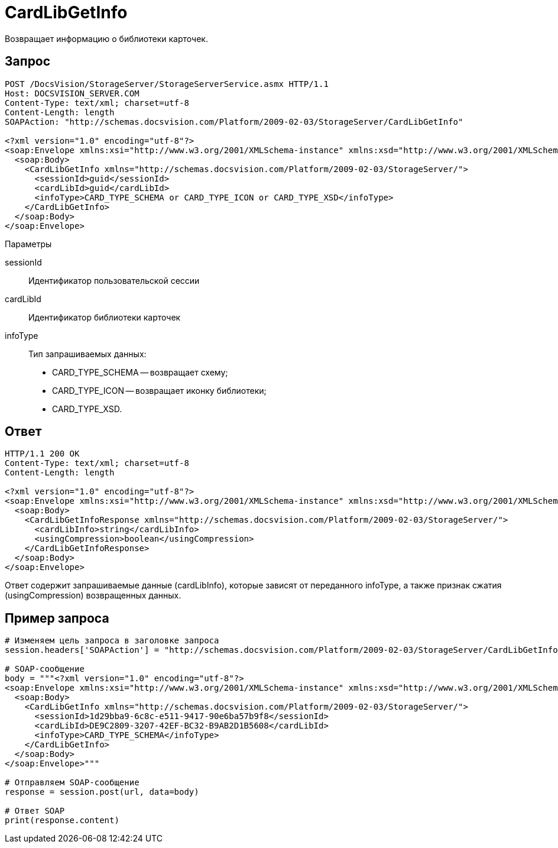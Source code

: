 = CardLibGetInfo

Возвращает информацию о библиотеки карточек.

== Запрос

[source,charp]
----
POST /DocsVision/StorageServer/StorageServerService.asmx HTTP/1.1
Host: DOCSVISION_SERVER.COM
Content-Type: text/xml; charset=utf-8
Content-Length: length
SOAPAction: "http://schemas.docsvision.com/Platform/2009-02-03/StorageServer/CardLibGetInfo"

<?xml version="1.0" encoding="utf-8"?>
<soap:Envelope xmlns:xsi="http://www.w3.org/2001/XMLSchema-instance" xmlns:xsd="http://www.w3.org/2001/XMLSchema" xmlns:soap="http://schemas.xmlsoap.org/soap/envelope/">
  <soap:Body>
    <CardLibGetInfo xmlns="http://schemas.docsvision.com/Platform/2009-02-03/StorageServer/">
      <sessionId>guid</sessionId>
      <cardLibId>guid</cardLibId>
      <infoType>CARD_TYPE_SCHEMA or CARD_TYPE_ICON or CARD_TYPE_XSD</infoType>
    </CardLibGetInfo>
  </soap:Body>
</soap:Envelope>
----

Параметры

sessionId::
Идентификатор пользовательской сессии
cardLibId::
Идентификатор библиотеки карточек
infoType::
Тип запрашиваемых данных:
+
* CARD_TYPE_SCHEMA -- возвращает схему;
  * CARD_TYPE_ICON -- возвращает иконку библиотеки;
  * CARD_TYPE_XSD.

== Ответ

[source,charp]
----
HTTP/1.1 200 OK
Content-Type: text/xml; charset=utf-8
Content-Length: length

<?xml version="1.0" encoding="utf-8"?>
<soap:Envelope xmlns:xsi="http://www.w3.org/2001/XMLSchema-instance" xmlns:xsd="http://www.w3.org/2001/XMLSchema" xmlns:soap="http://schemas.xmlsoap.org/soap/envelope/">
  <soap:Body>
    <CardLibGetInfoResponse xmlns="http://schemas.docsvision.com/Platform/2009-02-03/StorageServer/">
      <cardLibInfo>string</cardLibInfo>
      <usingCompression>boolean</usingCompression>
    </CardLibGetInfoResponse>
  </soap:Body>
</soap:Envelope>
----

Ответ содержит запрашиваемые данные (cardLibInfo), которые зависят от переданного infoType, а также признак сжатия (usingCompression) возвращенных данных.

== Пример запроса

[source,charp]
----
# Изменяем цель запроса в заголовке запроса
session.headers['SOAPAction'] = "http://schemas.docsvision.com/Platform/2009-02-03/StorageServer/CardLibGetInfo"

# SOAP-сообщение
body = """<?xml version="1.0" encoding="utf-8"?>
<soap:Envelope xmlns:xsi="http://www.w3.org/2001/XMLSchema-instance" xmlns:xsd="http://www.w3.org/2001/XMLSchema" xmlns:soap="http://schemas.xmlsoap.org/soap/envelope/">
  <soap:Body>
    <CardLibGetInfo xmlns="http://schemas.docsvision.com/Platform/2009-02-03/StorageServer/">
      <sessionId>1d29bba9-6c8c-e511-9417-90e6ba57b9f8</sessionId>
      <cardLibId>DE9C2809-3207-42EF-BC32-B9AB2D1B5608</cardLibId>
      <infoType>CARD_TYPE_SCHEMA</infoType>
    </CardLibGetInfo>
  </soap:Body>
</soap:Envelope>"""

# Отправляем SOAP-сообщение
response = session.post(url, data=body)

# Ответ SOAP
print(response.content)
----
